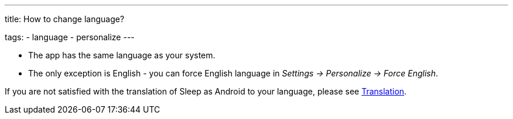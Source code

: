 ---
title: How to change language?

tags:
  - language
  - personalize
---

- The app has the same language as your system.
- The only exception is English - you can force English language in _Settings -> Personalize -> Force English_.

If you are not satisfied with the translation of Sleep as Android to your language, please see <</general_info/translation#,Translation>>.

